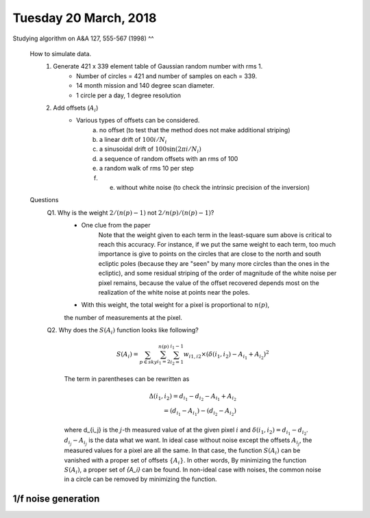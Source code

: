 Tuesday 20 March, 2018
========

Studying algorithm on A&A 127, 555-567 (1998)
^^

    How to simulate data.
        1. Generate 421 x 339 element table of Gaussian random number with rms 1.
            - Number of circles = 421 and number of samples on each = 339.
            - 14 month mission and 140 degree scan diameter. 
            - 1 circle per a day, 1 degree resolution

        2. Add offsets (:math:`A_i`) 
            - Various types of offsets can be considered.
                a) no offset (to test that the method does not make additional striping)
                b) a linear drift of :math:`100i/N_i`
                c) a sinusoidal drift of :math:`100 \sin (2\pi i / N_i)`
                d) a sequence of random offsets with an rms of 100
                e) a random walk of rms 10 per step
                f) e) without white noise (to check the intrinsic precision of the inversion)


    Questions
        Q1. Why is the weight :math:`2/(n(p)-1)` not :math:`2/n(p)/(n(p)-1)`?
            - One clue from the paper
                Note that the weight given to each term in the least-square sum 
                above is critical to reach this accuracy. For instance, if we put
                the same weight to each term, too much importance is give to points 
                on the circles that are close to the north and south ecliptic poles 
                (because they are "seen" by many more circles than the ones in the 
                ecliptic), and some residual striping of the order of magnitude
                of the white noise per pixel remains, because the value of the 
                offset recovered depends most on the realization of the white noise
                at points near the poles.
            - With this weight, the total weight for a pixel is proportional to :math:`n(p)`, 
            the number of measurements at the pixel.

        Q2. Why does the :math:`S(A_i)` function looks like following?

            .. math::
                S(A_i) = \sum_{p \in sky} \sum_{i_1 = 2}^{n(p)} \sum_{i_2=1}^{i_1-1} 
                w_{i1,i2} \times (\delta(i_1,i_2) - A_{i_1} + A_{i_2})^2

            The term in parentheses can be rewritten as 

            .. math::
                \Delta(i_1,i_2) = d_{i_1} - d_{i_2} - A_{i_1} + A_{i_2} \\
                                = (d_{i_1} - A_{i_1}) - (d_{i_2} - A_{i_2})

            where d_{i_j} is the :math:`j`-th measured value of at the given pixel :math:`i`
            and :math:`\delta(i_1,i_2)=d_{i_1}-d_{i_2}`.
            :math:`d_{i_j} - A_{i_j}` is the data what we want. In ideal case without noise 
            except the offsets :math:`A_{i_j}`, the measured values for a pixel are all the same.
            In that case, the function :math:`S(A_i)` can be vanished with a proper set of
            offsets :math:`\{A_i\}`. In other words, By minimizing the function :math:`S(A_i)`, 
            a proper set of `\{A_i\}` can be found. In non-ideal case with noises, the common noise 
            in a circle can be removed by minimizing the function.

1/f noise generation
--------

